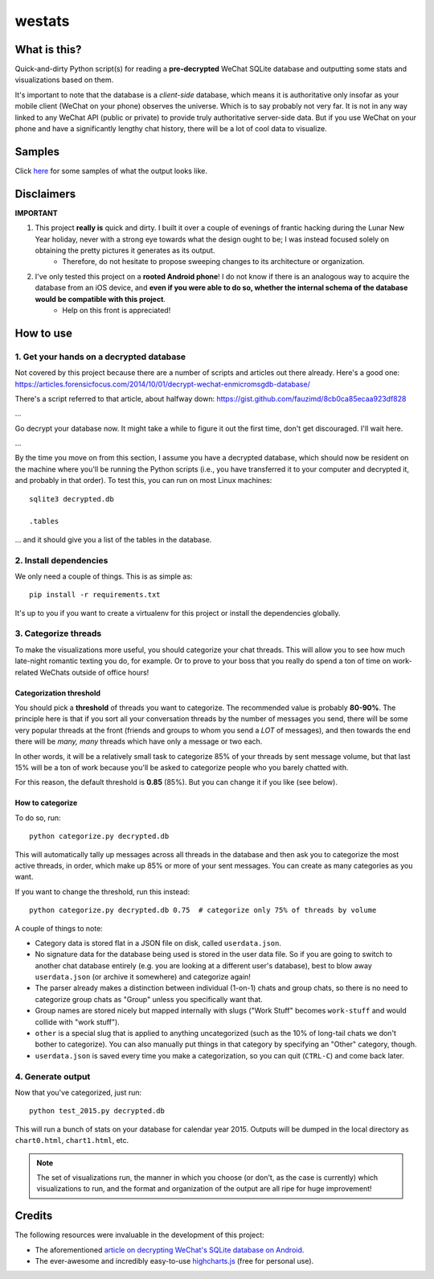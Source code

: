 =======
westats
=======


.. image:: http://jrdietrick.github.io/westats/images/scatter.png
    :width: 640px
    :align: center

What is this?
=============
Quick-and-dirty Python script(s) for reading a **pre-decrypted** WeChat SQLite database and outputting some stats and visualizations based on them.

It's important to note that the database is a *client-side* database, which means it is authoritative only insofar as your mobile client (WeChat on your phone) observes the universe. Which is to say probably not very far. It is not in any way linked to any WeChat API (public or private) to provide truly authoritative server-side data. But if you use WeChat on your phone and have a significantly lengthy chat history, there will be a lot of cool data to visualize.


Samples
=======
Click `here <http://jrdietrick.github.io/westats>`__ for some samples of what the output looks like.

Disclaimers
===========
**IMPORTANT**

#. This project **really is** quick and dirty. I built it over a couple of evenings of frantic hacking during the Lunar New Year holiday, never with a strong eye towards what the design ought to be; I was instead focused solely on obtaining the pretty pictures it generates as its output.
    * Therefore, do not hesitate to propose sweeping changes to its architecture or organization.
#. I've only tested this project on a **rooted Android phone**! I do not know if there is an analogous way to acquire the database from an iOS device, and **even if you were able to do so, whether the internal schema of the database would be compatible with this project**.
    * Help on this front is appreciated!


How to use
==========

1. Get your hands on a decrypted database
-----------------------------------------
Not covered by this project because there are a number of scripts and articles out there already. Here's a good one:
https://articles.forensicfocus.com/2014/10/01/decrypt-wechat-enmicromsgdb-database/

There's a script referred to that article, about halfway down:
https://gist.github.com/fauzimd/8cb0ca85ecaa923df828

...

Go decrypt your database now. It might take a while to figure it out the first time, don't get discouraged. I'll wait here.

...

By the time you move on from this section, I assume you have a decrypted database, which should now be resident on the machine where you'll be running the Python scripts (i.e., you have transferred it to your computer and decrypted it, and probably in that order). To test this, you can run on most Linux machines::

    sqlite3 decrypted.db

    .tables

... and it should give you a list of the tables in the database.


2. Install dependencies
-----------------------
We only need a couple of things. This is as simple as::

    pip install -r requirements.txt

It's up to you if you want to create a virtualenv for this project or install the dependencies globally.


3. Categorize threads
---------------------
To make the visualizations more useful, you should categorize your chat threads. This will allow you to see how much late-night romantic texting you do, for example. Or to prove to your boss that you really do spend a ton of time on work-related WeChats outside of office hours!

Categorization threshold
~~~~~~~~~~~~~~~~~~~~~~~~
You should pick a **threshold** of threads you want to categorize. The recommended value is probably **80-90%**. The principle here is that if you sort all your conversation threads by the number of messages you send, there will be some very popular threads at the front (friends and groups to whom you send a *LOT* of messages), and then towards the end there will be *many, many* threads which have only a message or two each.

In other words, it will be a relatively small task to categorize 85% of your threads by sent message volume, but that last 15% will be a ton of work because you'll be asked to categorize people who you barely chatted with.

For this reason, the default threshold is **0.85** (85%). But you can change it if you like (see below).

How to categorize
~~~~~~~~~~~~~~~~~
To do so, run::

    python categorize.py decrypted.db

This will automatically tally up messages across all threads in the database and then ask you to categorize the most active threads, in order, which make up 85% or more of your sent messages. You can create as many categories as you want.

If you want to change the threshold, run this instead::

    python categorize.py decrypted.db 0.75  # categorize only 75% of threads by volume

A couple of things to note:

* Category data is stored flat in a JSON file on disk, called ``userdata.json``.
* No signature data for the database being used is stored in the user data file. So if you are going to switch to another chat database entirely (e.g. you are looking at a different user's database), best to blow away ``userdata.json`` (or archive it somewhere) and categorize again!
* The parser already makes a distinction between individual (1-on-1) chats and group chats, so there is no need to categorize group chats as "Group" unless you specifically want that.
* Group names are stored nicely but mapped internally with slugs ("Work Stuff" becomes ``work-stuff`` and would collide with "work stuff").
* ``other`` is a special slug that is applied to anything uncategorized (such as the 10% of long-tail chats we don't bother to categorize). You can also manually put things in that category by specifying an "Other" category, though.
* ``userdata.json`` is saved every time you make a categorization, so you can quit (``CTRL-C``) and come back later.


4. Generate output
------------------
Now that you've categorized, just run::

    python test_2015.py decrypted.db

This will run a bunch of stats on your database for calendar year 2015. Outputs will be dumped in the local directory as ``chart0.html``, ``chart1.html``, etc.

.. note::

    The set of visualizations run, the manner in which you choose (or don't, as the case is currently) which visualizations to run, and the format and organization of the output are all ripe for huge improvement!


Credits
=======
The following resources were invaluable in the development of this project:

* The aforementioned `article on decrypting WeChat's SQLite database on Android <https://articles.forensicfocus.com/2014/10/01/decrypt-wechat-enmicromsgdb-database/>`__.
* The ever-awesome and incredibly easy-to-use `highcharts.js <http://www.highcharts.com/>`__ (free for personal use).
